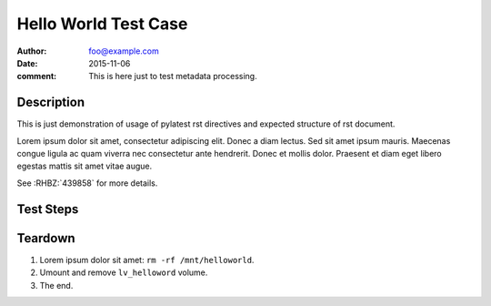Hello World Test Case
*********************

:author: foo@example.com
:date: 2015-11-06
:comment: This is here just to test metadata processing.

Description
===========

This is just demonstration of usage of pylatest rst directives and expected
structure of rst document.

Lorem ipsum dolor sit amet, consectetur adipiscing elit. Donec a diam lectus.
Sed sit amet ipsum mauris. Maecenas congue ligula ac quam viverra nec
consectetur ante hendrerit. Donec et mollis dolor. Praesent et diam eget libero
egestas mattis sit amet vitae augue.

See :RHBZ:`439858` for more details.

Test Steps
==========

.. test_step:: 1

    List files in the volume: ``ls -a /mnt/helloworld``

.. test_result:: 1

    There are no files, output should be empty.

.. test_step:: 2

    Donec et mollis dolor::

        $ foo --extra sth
        $ bar -vvv

.. test_result:: 2

    Maecenas congue ligula ac quam viverra nec
    consectetur ante hendrerit.

.. test_step:: 3

    This one has no matching test result.

.. test_result:: 4

    And this result has no test step.

Teardown
========

#. Lorem ipsum dolor sit amet: ``rm -rf /mnt/helloworld``.

#. Umount and remove ``lv_helloword`` volume.

#. The end.
